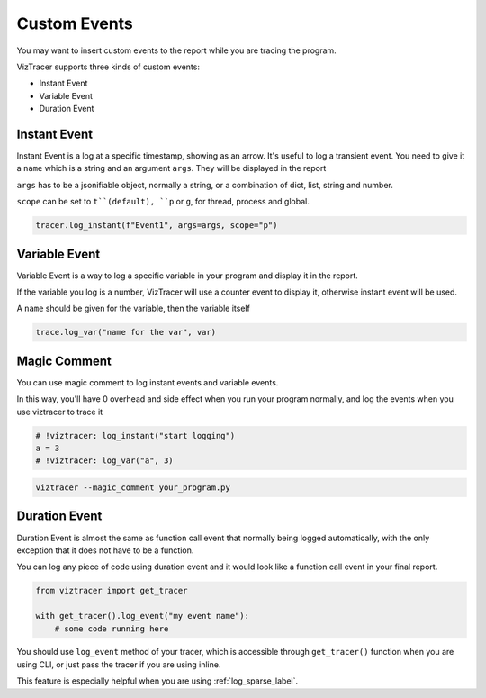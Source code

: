 Custom Events
=============

You may want to insert custom events to the report while you are tracing the program. 

VizTracer supports three kinds of custom events:

* Instant Event
* Variable Event
* Duration Event

Instant Event
-------------

Instant Event is a log at a specific timestamp, showing as an arrow. It's useful
to log a transient event. You need to give it a ``name`` which is a string and an
argument ``args``. They will be displayed in the report

``args`` has to be a jsonifiable object, normally a string, or a combination
of dict, list, string and number.

``scope`` can be set to ``t``(default), ``p`` or ``g``, for thread, process and
global.

.. code-block:: python

    tracer.log_instant(f"Event1", args=args, scope="p")

Variable Event
--------------

Variable Event is a way to log a specific variable in your program and display it in the report.

If the variable you log is a number, VizTracer will use a counter event to display it, otherwise
instant event will be used.

A ``name`` should be given for the variable, then the variable itself

.. code-block:: python

    trace.log_var("name for the var", var)


Magic Comment
-------------

You can use magic comment to log instant events and variable events.

In this way, you'll have 0 overhead and side effect when you run your program normally, and log the events when you use
viztracer to trace it

.. code-block:: python

    # !viztracer: log_instant("start logging")
    a = 3
    # !viztracer: log_var("a", 3)

.. code-block::

    viztracer --magic_comment your_program.py

.. _duration_event_label:

Duration Event
--------------

Duration Event is almost the same as function call event that normally being logged automatically,
with the only exception that it does not have to be a function.

You can log any piece of code using duration event and it would look like a function call event
in your final report.

.. code-block:: python
    
    from viztracer import get_tracer

    with get_tracer().log_event("my event name"):
        # some code running here

You should use ``log_event`` method of your tracer, which is accessible through ``get_tracer()``
function when you are using CLI, or just pass the tracer if you are using inline.

This feature is especially helpful when you are using :ref:`log_sparse_label`.